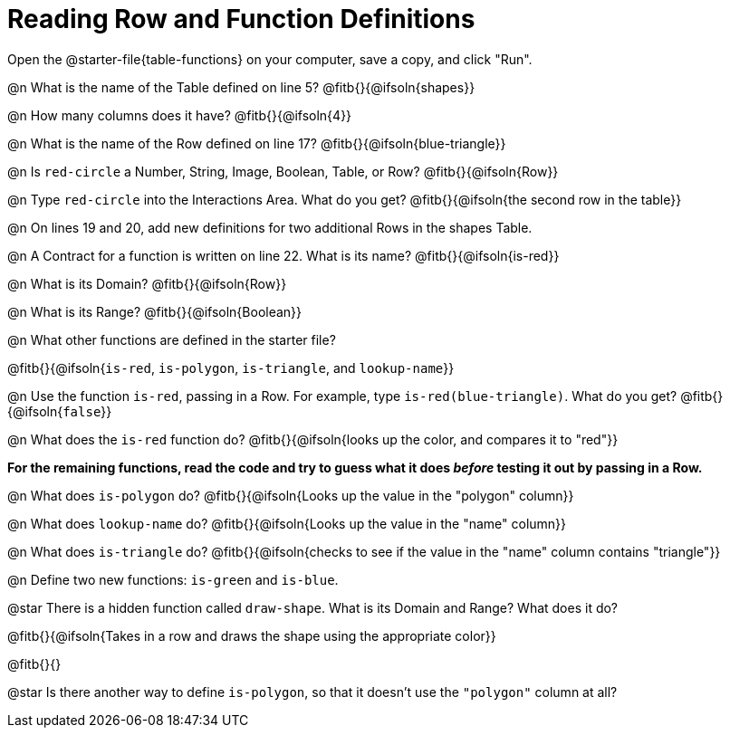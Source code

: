 = Reading Row and Function Definitions

Open the @starter-file{table-functions} on your computer, save a copy, and click "Run".

@n What is the name of the Table defined on line 5?  @fitb{}{@ifsoln{shapes}}

@n How many columns does it have?           @fitb{}{@ifsoln{4}}

@n What is the name of the Row defined on line 17? @fitb{}{@ifsoln{blue-triangle}}

@n Is `red-circle` a Number, String, Image, Boolean, Table, or Row?   @fitb{}{@ifsoln{Row}}

@n Type `red-circle` into the Interactions Area. What do you get? @fitb{}{@ifsoln{the second row in the table}}

@n On lines 19 and 20, add new definitions for two additional Rows in the shapes Table.

@n A Contract for a function is written on line 22. What is its name? @fitb{}{@ifsoln{is-red}}

@n What is its Domain?  @fitb{}{@ifsoln{Row}}

@n What is its Range? @fitb{}{@ifsoln{Boolean}}

@n What other functions are defined in the starter file?

@fitb{}{@ifsoln{`is-red`, `is-polygon`, `is-triangle`, and `lookup-name`}}

@n Use the function `is-red`, passing in a Row. For example, type `is-red(blue-triangle)`. What do you get? @fitb{}{@ifsoln{`false`}}

@n What does the `is-red` function do? @fitb{}{@ifsoln{looks up the color, and compares it to "red"}}

**For the remaining functions, read the code and try to guess what it does _before_ testing it out by passing in a Row.**

@n What does `is-polygon` do? @fitb{}{@ifsoln{Looks up the value in the "polygon" column}}

@n What does `lookup-name` do? @fitb{}{@ifsoln{Looks up the value in the "name" column}}

@n What does `is-triangle` do? @fitb{}{@ifsoln{checks to see if the value in the "name" column contains "triangle"}}

@n Define two new functions: `is-green` and `is-blue`.


@star There is a hidden function called `draw-shape`. What is its Domain and Range? What does it do?

@fitb{}{@ifsoln{Takes in a row and draws the shape using the appropriate color}}

@fitb{}{}

@star Is there another way to define `is-polygon`, so that it doesn't use the `"polygon"` column at all?
